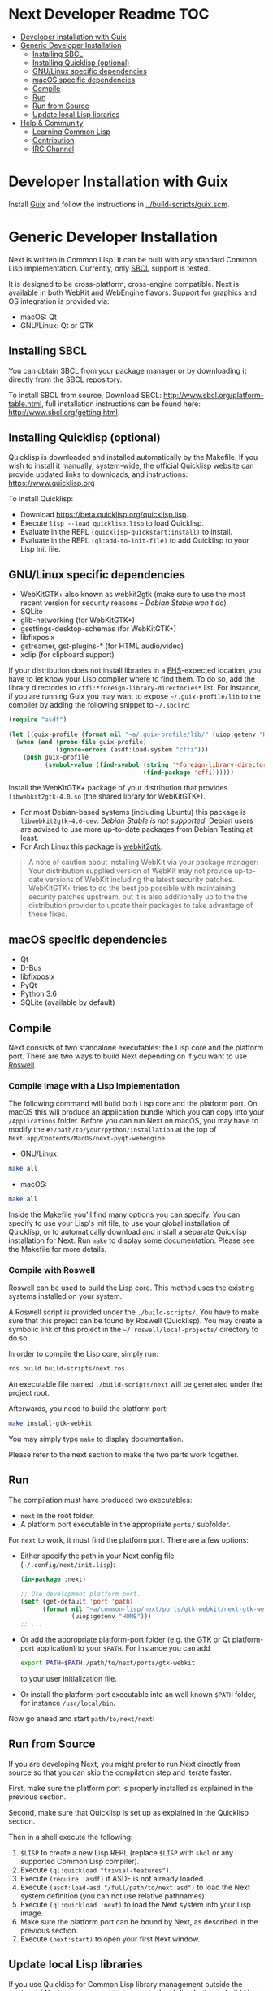 * Next Developer Readme                                                 :TOC:
- [[#developer-installation-with-guix][Developer Installation with Guix]]
- [[#generic-developer-installation][Generic Developer Installation]]
  - [[#installing-sbcl][Installing SBCL]]
  - [[#installing-quicklisp-optional][Installing Quicklisp (optional)]]
  - [[#gnulinux-specific-dependencies][GNU/Linux specific dependencies]]
  - [[#macos-specific-dependencies][macOS specific dependencies]]
  - [[#compile][Compile]]
  - [[#run][Run]]
  - [[#run-from-source][Run from Source]]
  - [[#update-local-lisp-libraries][Update local Lisp libraries]]
- [[#help--community][Help & Community]]
  - [[#learning-common-lisp][Learning Common Lisp]]
  - [[#contribution][Contribution]]
  - [[#irc-channel][IRC Channel]]

* Developer Installation with Guix
Install [[https://guix.gnu.org][Guix]] and follow the instructions in [[../build-scripts/guix.scm]].

* Generic Developer Installation
Next is written in Common Lisp. It can be built with any standard
Common Lisp implementation. Currently, only [[http://www.sbcl.org/][SBCL]] support is tested.

It is designed to be cross-platform, cross-engine compatible. Next is
available in both WebKit and WebEngine flavors. Support for graphics
and OS integration is provided via:

+ macOS: Qt
+ GNU/Linux: Qt or GTK

** Installing SBCL
You can obtain SBCL from your package manager or by downloading it
directly from the SBCL repository.

To install SBCL from source, Download SBCL:
[[http://www.sbcl.org/platform-table.html]], full installation
instructions can be found here: [[http://www.sbcl.org/getting.html]].

** Installing Quicklisp (optional)
Quicklisp is downloaded and installed automatically by the
Makefile. If you wish to install it manually, system-wide, the
official Quicklisp website can provide updated links to downloads, and
instructions: https://www.quicklisp.org

To install Quicklisp:
- Download https://beta.quicklisp.org/quicklisp.lisp.
- Execute ~lisp --load quicklisp.lisp~ to load Quicklisp.
- Evaluate in the REPL ~(quicklisp-quickstart:install)~ to install.
- Evaluate in the REPL ~(ql:add-to-init-file)~ to add Quicklisp to your Lisp init file.

** GNU/Linux specific dependencies
- WebKitGTK+ also known as webkit2gtk (make sure to use the most
  recent version for security reasons -- /Debian Stable won't do/)
- SQLite
- glib-networking (for WebKitGTK+)
- gsettings-desktop-schemas (for WebKitGTK+)
- libfixposix
- gstreamer, gst-plugins-* (for HTML audio/video)
- xclip (for clipboard support)

If your distribution does not install libraries in a [[https://en.wikipedia.org/wiki/Filesystem_Hierarchy_Standard][FHS]]-expected location, you
have to let know your Lisp compiler where to find them.  To do so, add the
library directories to ~cffi:*foreign-library-directories*~ list.  For instance,
if you are running Guix you may want to expose =~/.guix-profile/lib= to the
compiler by adding the following snippet to =~/.sbclrc=:

#+begin_src lisp
(require "asdf")

(let ((guix-profile (format nil "~a/.guix-profile/lib/" (uiop:getenv "HOME"))))
  (when (and (probe-file guix-profile)
             (ignore-errors (asdf:load-system "cffi")))
    (push guix-profile
          (symbol-value (find-symbol (string '*foreign-library-directories*)
                                     (find-package 'cffi))))))
#+end_src

Install the WebKitGTK+ package of your distribution that provides
~libwebkit2gtk-4.0.so~ (the shared library for WebKitGTK+).

- For most Debian-based systems (including Ubuntu) this package is
  ~libwebkit2gtk-4.0-dev~.  /Debian Stable is not supported/.  Debian users are
  advised to use more up-to-date packages from Debian Testing at least.
- For Arch Linux this package is [[https://www.archlinux.org/packages/extra/x86_64/webkit2gtk/][webkit2gtk]].

#+begin_quote
A note of caution about installing WebKit via your package
manager: Your distribution supplied version of WebKit may not provide
up-to-date versions of WebKit including the latest security
patches. WebKitGTK+ tries to do the best job possible with maintaining
security patches upstream, but it is also additionally up to the the
distribution provider to update their packages to take advantage of
these fixes.
#+end_quote

** macOS specific dependencies
+ Qt
+ D-Bus
+ [[https://github.com/sionescu/libfixposix][libfixposix]]
+ PyQt
+ Python 3.6
+ SQLite (available by default)

** Compile
Next consists of two standalone executables: the Lisp core and the
platform port. There are two ways to build Next depending on if
you want to use [[https://github.com/roswell/roswell][Roswell]].

*** Compile Image with a Lisp Implementation

The following command will build both Lisp core and the platform
port. On macOS this will produce an application bundle which you can
copy into your =/Applications= folder. Before you can run Next on
macOS, you may have to modify the
=#!/path/to/your/python/installation= at the top of
=Next.app/Contents/MacOS/next-pyqt-webengine=.

- GNU/Linux:
#+BEGIN_SRC sh
make all
#+END_SRC

- macOS:
#+BEGIN_SRC sh
make all
#+END_SRC

Inside the Makefile you'll find many options you can specify. You can
specify to use your Lisp's init file, to use your global installation
of Quicklisp, or to automatically download and install a separate
Quicklisp installation for Next. Run ~make~ to display some
documentation. Please see the Makefile for more details.

*** Compile with Roswell

Roswell can be used to build the Lisp core. This method uses the existing
systems installed on your system.

A Roswell script is provided under the =./build-scripts/=. You have to make sure
that this project can be found by Roswell (Quicklisp). You may create a
symbolic link of this project in the =~/.roswell/local-projects/= directory to
do so.

In order to compile the Lisp core, simply run:

#+BEGIN_SRC sh
ros build build-scripts/next.ros
#+END_SRC

An executable file named =./build-scripts/next= will be generated under the project root.

Afterwards, you need to build the platform port:

#+BEGIN_SRC sh
make install-gtk-webkit
#+END_SRC

You may simply type =make= to display documentation.

Please refer to the next section to make the two parts work together.

** Run

The compilation must have produced two executables:

- =next= in the root folder.
- A platform port executable in the appropriate =ports/= subfolder.

For =next= to work, it must find the platform port.  There are a few options:

- Either specify the path in your Next config file (=~/.config/next/init.lisp=):
  #+BEGIN_SRC lisp
(in-package :next)

;; Use development platform port.
(setf (get-default 'port 'path)
      (format nil "~a/common-lisp/next/ports/gtk-webkit/next-gtk-webkit"
              (uiop:getenv "HOME")))
;; ...
  #+END_SRC

- Or add the appropriate platform-port folder (e.g. the GTK or Qt
  platform-port application) to your =$PATH=. For instance you can add
  #+BEGIN_SRC sh
  export PATH=$PATH:/path/to/next/ports/gtk-webkit
  #+END_SRC
  to your user initialization file.

- Or install the platform-port executable into an well known =$PATH= folder, for
  instance =/usr/local/bin=.

Now go ahead and start =path/to/next/next=!

** Run from Source

If you are developing Next, you might prefer to run Next directly from
source so that you can skip the compilation step and iterate faster.

First, make sure the platform port is properly installed as explained in the
previous section.

Second, make sure that Quicklisp is set up as explained in the Quicklisp section.

Then in a shell execute the following:

1. ~$LISP~ to create a new Lisp REPL (replace ~$LISP~ with ~sbcl~ or any
   supported Common Lisp compiler).
2. Execute ~(ql:quickload "trivial-features")~.
3. Execute ~(require :asdf)~ if ASDF is not already loaded.
4. Execute ~(asdf:load-asd "/full/path/to/next.asd")~ to load the Next
   system definition (you can not use relative pathnames).
5. Execute ~(ql:quickload :next)~ to load the Next system into your
   Lisp image.
6. Make sure the platform port can be bound by Next, as described
   in the previous section.
7. Execute ~(next:start)~ to open your first Next window.

** Update local Lisp libraries

If you use Quicklisp for Common Lisp library management outside the context of
Next, you may want to reuse your local distribution to build Next.

To do so, invoke =make= with the following option:

#+begin_src sh
make NEXT_INTERNAL_QUICKLISP=false ...
#+end_src

In this case, you'll have to make sure the Quicklisp distribution is up-to-date
or else future versions of Next might fail to build.  In a REPL:

#+begin_src lisp
(ql:update-dist "quicklisp")
#+end_src

If you use the internal Quicklisp distribution (i.e. with the default
=NEXT_INTERNAL_QUICKLISP=true=), the distribution is updated automatically for
you.

* Help & Community
There are several ways to ask for help from the community. The first
and easiest one is to simply open up an issue with whatever problem
you have. Feel free to open issues for any task, suggestion or
conversation you wish to have.

** Learning Common Lisp

There are a couple of resources out there to learn Common Lisp.

- The [[https://lispcookbook.github.io/cl-cookbook/][Common Lisp Cookbook]] is a modern, community maintained resource covering
  many aspects of Common Lisp programming and beyond, from editor setup to
  style.  The front page lists many other resources for learning, such as books
  (some available for free) and other web sites.  If you already know another
  Lisp/Scheme, the cookbook can serve as a good crash course.

- [[http://www.gigamonkeys.com/book/][Practical Common Lisp]] is a popular book available for free.  It assumes you
  already know programming.  It gives a good coverage of the "core" of the
  language and goes to the point.

** Contribution
To contribute, please find a task within [[file:CHANGELOG.org][CHANGELOG.org]] document that has a TASK
label affixed. Upon finding a task that you'd like to work on,
ideally, ensure that it is not already being worked on.

After you have found a TASK item that is available:

- make a fork of the repository,
- add your changes,
- make a pull request.

** IRC Channel
You can find Next on Freenode IRC at =#next-browser=.
